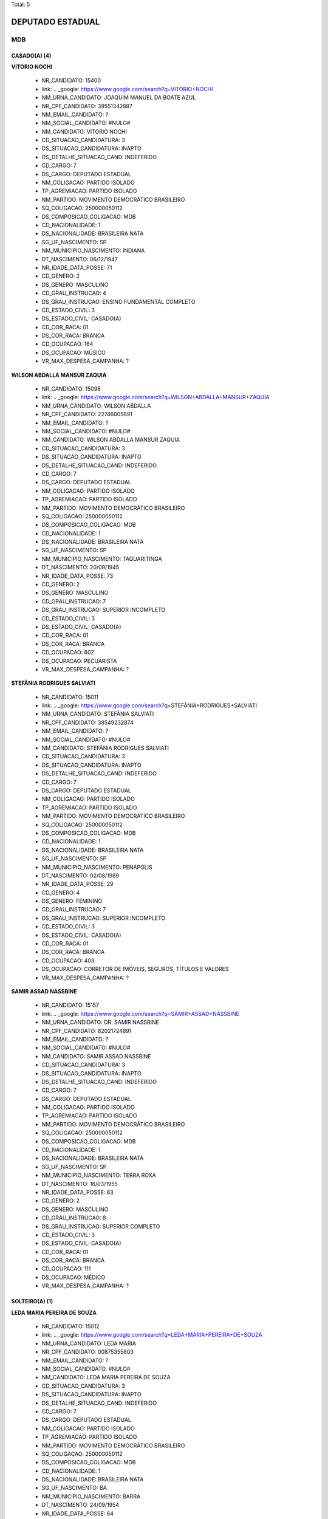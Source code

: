 Total: 5

DEPUTADO ESTADUAL
=================

MDB
---

CASADO(A) (4)
.............

**VITORIO NOCHI**

  - NR_CANDIDATO: 15400
  - link: .. _google: https://www.google.com/search?q=VITORIO+NOCHI
  - NM_URNA_CANDIDATO: JOAQUIM MANUEL DA BOATE AZUL
  - NR_CPF_CANDIDATO: 39551342887
  - NM_EMAIL_CANDIDATO: ?
  - NM_SOCIAL_CANDIDATO: #NULO#
  - NM_CANDIDATO: VITORIO NOCHI
  - CD_SITUACAO_CANDIDATURA: 3
  - DS_SITUACAO_CANDIDATURA: INAPTO
  - DS_DETALHE_SITUACAO_CAND: INDEFERIDO
  - CD_CARGO: 7
  - DS_CARGO: DEPUTADO ESTADUAL
  - NM_COLIGACAO: PARTIDO ISOLADO
  - TP_AGREMIACAO: PARTIDO ISOLADO
  - NM_PARTIDO: MOVIMENTO DEMOCRÁTICO BRASILEIRO
  - SQ_COLIGACAO: 250000050112
  - DS_COMPOSICAO_COLIGACAO: MDB
  - CD_NACIONALIDADE: 1
  - DS_NACIONALIDADE: BRASILEIRA NATA
  - SG_UF_NASCIMENTO: SP
  - NM_MUNICIPIO_NASCIMENTO: INDIANA
  - DT_NASCIMENTO: 06/12/1947
  - NR_IDADE_DATA_POSSE: 71
  - CD_GENERO: 2
  - DS_GENERO: MASCULINO
  - CD_GRAU_INSTRUCAO: 4
  - DS_GRAU_INSTRUCAO: ENSINO FUNDAMENTAL COMPLETO
  - CD_ESTADO_CIVIL: 3
  - DS_ESTADO_CIVIL: CASADO(A)
  - CD_COR_RACA: 01
  - DS_COR_RACA: BRANCA
  - CD_OCUPACAO: 164
  - DS_OCUPACAO: MÚSICO
  - VR_MAX_DESPESA_CAMPANHA: ?


**WILSON ABDALLA MANSUR ZAQUIA**

  - NR_CANDIDATO: 15098
  - link: .. _google: https://www.google.com/search?q=WILSON+ABDALLA+MANSUR+ZAQUIA
  - NM_URNA_CANDIDATO: WILSON ABDALLA
  - NR_CPF_CANDIDATO: 22746005891
  - NM_EMAIL_CANDIDATO: ?
  - NM_SOCIAL_CANDIDATO: #NULO#
  - NM_CANDIDATO: WILSON ABDALLA MANSUR ZAQUIA
  - CD_SITUACAO_CANDIDATURA: 3
  - DS_SITUACAO_CANDIDATURA: INAPTO
  - DS_DETALHE_SITUACAO_CAND: INDEFERIDO
  - CD_CARGO: 7
  - DS_CARGO: DEPUTADO ESTADUAL
  - NM_COLIGACAO: PARTIDO ISOLADO
  - TP_AGREMIACAO: PARTIDO ISOLADO
  - NM_PARTIDO: MOVIMENTO DEMOCRÁTICO BRASILEIRO
  - SQ_COLIGACAO: 250000050112
  - DS_COMPOSICAO_COLIGACAO: MDB
  - CD_NACIONALIDADE: 1
  - DS_NACIONALIDADE: BRASILEIRA NATA
  - SG_UF_NASCIMENTO: SP
  - NM_MUNICIPIO_NASCIMENTO: TAQUARITINGA
  - DT_NASCIMENTO: 20/09/1945
  - NR_IDADE_DATA_POSSE: 73
  - CD_GENERO: 2
  - DS_GENERO: MASCULINO
  - CD_GRAU_INSTRUCAO: 7
  - DS_GRAU_INSTRUCAO: SUPERIOR INCOMPLETO
  - CD_ESTADO_CIVIL: 3
  - DS_ESTADO_CIVIL: CASADO(A)
  - CD_COR_RACA: 01
  - DS_COR_RACA: BRANCA
  - CD_OCUPACAO: 602
  - DS_OCUPACAO: PECUARISTA
  - VR_MAX_DESPESA_CAMPANHA: ?


**STEFÂNIA RODRIGUES SALVIATI**

  - NR_CANDIDATO: 15011
  - link: .. _google: https://www.google.com/search?q=STEFÂNIA+RODRIGUES+SALVIATI
  - NM_URNA_CANDIDATO: STEFÂNIA SALVIATI
  - NR_CPF_CANDIDATO: 38549232874
  - NM_EMAIL_CANDIDATO: ?
  - NM_SOCIAL_CANDIDATO: #NULO#
  - NM_CANDIDATO: STEFÂNIA RODRIGUES SALVIATI
  - CD_SITUACAO_CANDIDATURA: 3
  - DS_SITUACAO_CANDIDATURA: INAPTO
  - DS_DETALHE_SITUACAO_CAND: INDEFERIDO
  - CD_CARGO: 7
  - DS_CARGO: DEPUTADO ESTADUAL
  - NM_COLIGACAO: PARTIDO ISOLADO
  - TP_AGREMIACAO: PARTIDO ISOLADO
  - NM_PARTIDO: MOVIMENTO DEMOCRÁTICO BRASILEIRO
  - SQ_COLIGACAO: 250000050112
  - DS_COMPOSICAO_COLIGACAO: MDB
  - CD_NACIONALIDADE: 1
  - DS_NACIONALIDADE: BRASILEIRA NATA
  - SG_UF_NASCIMENTO: SP
  - NM_MUNICIPIO_NASCIMENTO: PENÁPOLIS
  - DT_NASCIMENTO: 02/08/1989
  - NR_IDADE_DATA_POSSE: 29
  - CD_GENERO: 4
  - DS_GENERO: FEMININO
  - CD_GRAU_INSTRUCAO: 7
  - DS_GRAU_INSTRUCAO: SUPERIOR INCOMPLETO
  - CD_ESTADO_CIVIL: 3
  - DS_ESTADO_CIVIL: CASADO(A)
  - CD_COR_RACA: 01
  - DS_COR_RACA: BRANCA
  - CD_OCUPACAO: 403
  - DS_OCUPACAO: CORRETOR DE IMÓVEIS, SEGUROS, TÍTULOS E VALORES
  - VR_MAX_DESPESA_CAMPANHA: ?


**SAMIR ASSAD NASSBINE**

  - NR_CANDIDATO: 15157
  - link: .. _google: https://www.google.com/search?q=SAMIR+ASSAD+NASSBINE
  - NM_URNA_CANDIDATO: DR. SAMIR NASSBINE
  - NR_CPF_CANDIDATO: 82021724891
  - NM_EMAIL_CANDIDATO: ?
  - NM_SOCIAL_CANDIDATO: #NULO#
  - NM_CANDIDATO: SAMIR ASSAD NASSBINE
  - CD_SITUACAO_CANDIDATURA: 3
  - DS_SITUACAO_CANDIDATURA: INAPTO
  - DS_DETALHE_SITUACAO_CAND: INDEFERIDO
  - CD_CARGO: 7
  - DS_CARGO: DEPUTADO ESTADUAL
  - NM_COLIGACAO: PARTIDO ISOLADO
  - TP_AGREMIACAO: PARTIDO ISOLADO
  - NM_PARTIDO: MOVIMENTO DEMOCRÁTICO BRASILEIRO
  - SQ_COLIGACAO: 250000050112
  - DS_COMPOSICAO_COLIGACAO: MDB
  - CD_NACIONALIDADE: 1
  - DS_NACIONALIDADE: BRASILEIRA NATA
  - SG_UF_NASCIMENTO: SP
  - NM_MUNICIPIO_NASCIMENTO: TERRA ROXA
  - DT_NASCIMENTO: 16/03/1955
  - NR_IDADE_DATA_POSSE: 63
  - CD_GENERO: 2
  - DS_GENERO: MASCULINO
  - CD_GRAU_INSTRUCAO: 8
  - DS_GRAU_INSTRUCAO: SUPERIOR COMPLETO
  - CD_ESTADO_CIVIL: 3
  - DS_ESTADO_CIVIL: CASADO(A)
  - CD_COR_RACA: 01
  - DS_COR_RACA: BRANCA
  - CD_OCUPACAO: 111
  - DS_OCUPACAO: MÉDICO
  - VR_MAX_DESPESA_CAMPANHA: ?


SOLTEIRO(A) (1)
...............

**LEDA MARIA PEREIRA DE SOUZA**

  - NR_CANDIDATO: 15012
  - link: .. _google: https://www.google.com/search?q=LEDA+MARIA+PEREIRA+DE+SOUZA
  - NM_URNA_CANDIDATO: LEDA MARIA
  - NR_CPF_CANDIDATO: 00875355803
  - NM_EMAIL_CANDIDATO: ?
  - NM_SOCIAL_CANDIDATO: #NULO#
  - NM_CANDIDATO: LEDA MARIA PEREIRA DE SOUZA
  - CD_SITUACAO_CANDIDATURA: 3
  - DS_SITUACAO_CANDIDATURA: INAPTO
  - DS_DETALHE_SITUACAO_CAND: INDEFERIDO
  - CD_CARGO: 7
  - DS_CARGO: DEPUTADO ESTADUAL
  - NM_COLIGACAO: PARTIDO ISOLADO
  - TP_AGREMIACAO: PARTIDO ISOLADO
  - NM_PARTIDO: MOVIMENTO DEMOCRÁTICO BRASILEIRO
  - SQ_COLIGACAO: 250000050112
  - DS_COMPOSICAO_COLIGACAO: MDB
  - CD_NACIONALIDADE: 1
  - DS_NACIONALIDADE: BRASILEIRA NATA
  - SG_UF_NASCIMENTO: BA
  - NM_MUNICIPIO_NASCIMENTO: BARRA
  - DT_NASCIMENTO: 24/09/1954
  - NR_IDADE_DATA_POSSE: 64
  - CD_GENERO: 4
  - DS_GENERO: FEMININO
  - CD_GRAU_INSTRUCAO: 6
  - DS_GRAU_INSTRUCAO: ENSINO MÉDIO COMPLETO
  - CD_ESTADO_CIVIL: 1
  - DS_ESTADO_CIVIL: SOLTEIRO(A)
  - CD_COR_RACA: 03
  - DS_COR_RACA: PARDA
  - CD_OCUPACAO: 999
  - DS_OCUPACAO: OUTROS
  - VR_MAX_DESPESA_CAMPANHA: ?

